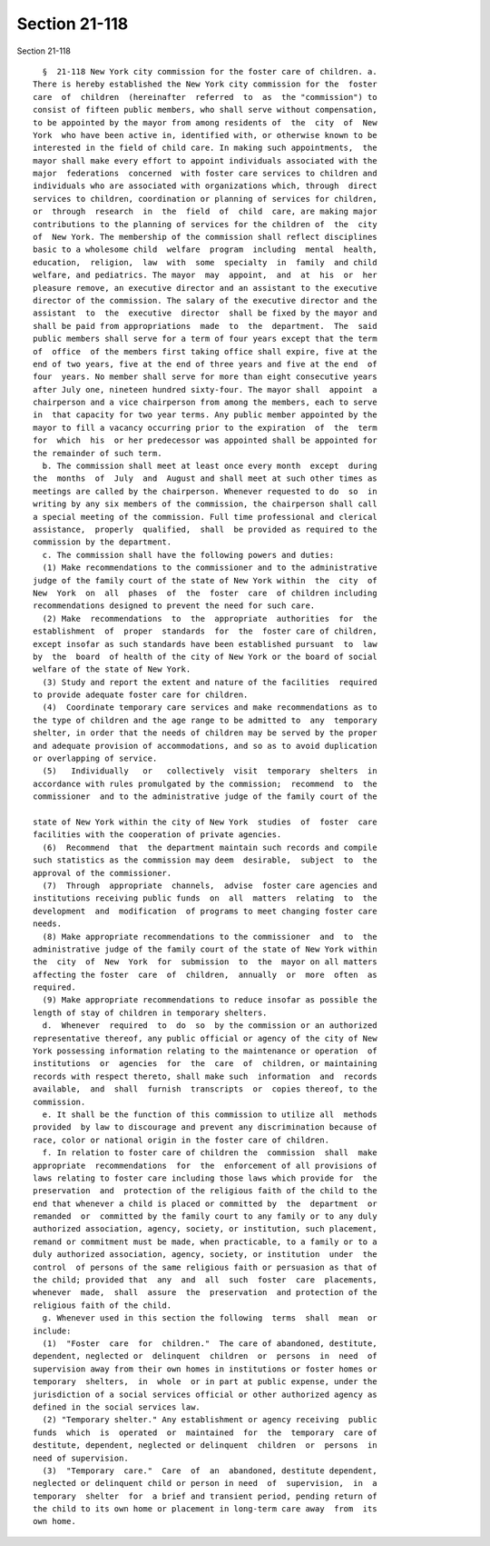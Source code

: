 Section 21-118
==============

Section 21-118 ::    
        
     
        §  21-118 New York city commission for the foster care of children. a.
      There is hereby established the New York city commission for the  foster
      care  of  children  (hereinafter  referred  to  as  the "commission") to
      consist of fifteen public members, who shall serve without compensation,
      to be appointed by the mayor from among residents of  the  city  of  New
      York  who have been active in, identified with, or otherwise known to be
      interested in the field of child care. In making such appointments,  the
      mayor shall make every effort to appoint individuals associated with the
      major  federations  concerned  with foster care services to children and
      individuals who are associated with organizations which, through  direct
      services to children, coordination or planning of services for children,
      or  through  research  in  the  field  of  child  care, are making major
      contributions to the planning of services for the children of  the  city
      of  New York. The membership of the commission shall reflect disciplines
      basic to a wholesome child  welfare  program  including  mental  health,
      education,  religion,  law  with  some  specialty  in  family  and child
      welfare, and pediatrics. The mayor  may  appoint,  and  at  his  or  her
      pleasure remove, an executive director and an assistant to the executive
      director of the commission. The salary of the executive director and the
      assistant  to  the  executive  director  shall be fixed by the mayor and
      shall be paid from appropriations  made  to  the  department.  The  said
      public members shall serve for a term of four years except that the term
      of  office  of the members first taking office shall expire, five at the
      end of two years, five at the end of three years and five at the end  of
      four  years. No member shall serve for more than eight consecutive years
      after July one, nineteen hundred sixty-four. The mayor shall  appoint  a
      chairperson and a vice chairperson from among the members, each to serve
      in  that capacity for two year terms. Any public member appointed by the
      mayor to fill a vacancy occurring prior to the expiration  of  the  term
      for  which  his  or her predecessor was appointed shall be appointed for
      the remainder of such term.
        b. The commission shall meet at least once every month  except  during
      the  months  of  July  and  August and shall meet at such other times as
      meetings are called by the chairperson. Whenever requested to do  so  in
      writing by any six members of the commission, the chairperson shall call
      a special meeting of the commission. Full time professional and clerical
      assistance,  properly  qualified,  shall  be provided as required to the
      commission by the department.
        c. The commission shall have the following powers and duties:
        (1) Make recommendations to the commissioner and to the administrative
      judge of the family court of the state of New York within  the  city  of
      New  York  on  all  phases  of  the  foster  care  of children including
      recommendations designed to prevent the need for such care.
        (2) Make  recommendations  to  the  appropriate  authorities  for  the
      establishment  of  proper  standards  for  the  foster care of children,
      except insofar as such standards have been established pursuant  to  law
      by  the  board  of health of the city of New York or the board of social
      welfare of the state of New York.
        (3) Study and report the extent and nature of the facilities  required
      to provide adequate foster care for children.
        (4)  Coordinate temporary care services and make recommendations as to
      the type of children and the age range to be admitted to  any  temporary
      shelter, in order that the needs of children may be served by the proper
      and adequate provision of accommodations, and so as to avoid duplication
      or overlapping of service.
        (5)   Individually   or   collectively  visit  temporary  shelters  in
      accordance with rules promulgated by the commission;  recommend  to  the
      commissioner  and to the administrative judge of the family court of the
    
      state of New York within the city of New York  studies  of  foster  care
      facilities with the cooperation of private agencies.
        (6)  Recommend  that  the department maintain such records and compile
      such statistics as the commission may deem  desirable,  subject  to  the
      approval of the commissioner.
        (7)  Through  appropriate  channels,  advise  foster care agencies and
      institutions receiving public funds  on  all  matters  relating  to  the
      development  and  modification  of programs to meet changing foster care
      needs.
        (8) Make appropriate recommendations to the commissioner  and  to  the
      administrative judge of the family court of the state of New York within
      the  city  of  New  York  for  submission  to  the  mayor on all matters
      affecting the foster  care  of  children,  annually  or  more  often  as
      required.
        (9) Make appropriate recommendations to reduce insofar as possible the
      length of stay of children in temporary shelters.
        d.  Whenever  required  to  do  so  by the commission or an authorized
      representative thereof, any public official or agency of the city of New
      York possessing information relating to the maintenance or operation  of
      institutions  or  agencies  for  the  care  of  children, or maintaining
      records with respect thereto, shall make such  information  and  records
      available,  and  shall  furnish  transcripts  or  copies thereof, to the
      commission.
        e. It shall be the function of this commission to utilize all  methods
      provided  by law to discourage and prevent any discrimination because of
      race, color or national origin in the foster care of children.
        f. In relation to foster care of children the  commission  shall  make
      appropriate  recommendations  for  the  enforcement of all provisions of
      laws relating to foster care including those laws which provide for  the
      preservation  and  protection of the religious faith of the child to the
      end that whenever a child is placed or committed by  the  department  or
      remanded  or  committed by the family court to any family or to any duly
      authorized association, agency, society, or institution, such placement,
      remand or commitment must be made, when practicable, to a family or to a
      duly authorized association, agency, society, or institution  under  the
      control  of persons of the same religious faith or persuasion as that of
      the child; provided that  any  and  all  such  foster  care  placements,
      whenever  made,  shall  assure  the  preservation  and protection of the
      religious faith of the child.
        g. Whenever used in this section the following  terms  shall  mean  or
      include:
        (1)  "Foster  care  for  children."  The care of abandoned, destitute,
      dependent, neglected or  delinquent  children  or  persons  in  need  of
      supervision away from their own homes in institutions or foster homes or
      temporary  shelters,  in  whole  or in part at public expense, under the
      jurisdiction of a social services official or other authorized agency as
      defined in the social services law.
        (2) "Temporary shelter." Any establishment or agency receiving  public
      funds  which  is  operated  or  maintained  for  the  temporary  care of
      destitute, dependent, neglected or delinquent  children  or  persons  in
      need of supervision.
        (3)  "Temporary  care."  Care  of  an  abandoned, destitute dependent,
      neglected or delinquent child or person in need  of  supervision,  in  a
      temporary  shelter  for  a brief and transient period, pending return of
      the child to its own home or placement in long-term care away  from  its
      own home.
    
    
    
    
    
    
    